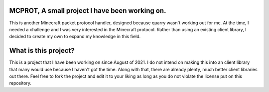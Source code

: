 MCPROT, A small project I have been working on.
==================================

This is another Minecraft packet protocol handler, designed because quarry wasn't working out for me.
At the time, I needed a challenge and I was very interested in the Minecraft protocol.
Rather than using an existing client library, I decided to create my own to expand my knowledge in this field.


What is this project?
==================================

This is a project that I have been working on since August of 2021.
I do not intend on making this into an client library that many would use because I haven't got the time.
Along with that, there are already plenty, much better client libraries out there.
Feel free to fork the project and edit it to your liking as long as you do not violate the license put on this repository.
